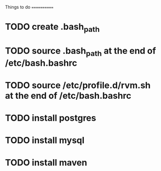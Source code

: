 Things to do
============

* TODO create .bash_path
* TODO source .bash_path at the end of /etc/bash.bashrc
* TODO source /etc/profile.d/rvm.sh at the end of /etc/bash.bashrc
* TODO install postgres
* TODO install mysql
* TODO install maven
